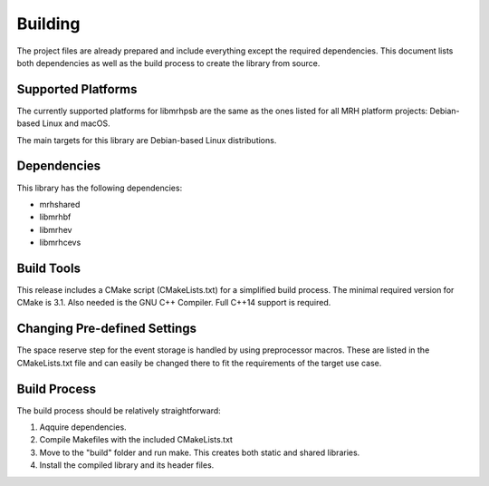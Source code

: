 ********
Building
********
The project files are already prepared and include everything except the 
required dependencies. This document lists both dependencies as well as the 
build process to create the library from source.

Supported Platforms
-------------------
The currently supported platforms for libmrhpsb are the same as the ones listed 
for all MRH platform projects: Debian-based Linux and macOS. 

The main targets for this library are Debian-based Linux distributions.

Dependencies
------------
This library has the following dependencies:

* mrhshared
* libmrhbf
* libmrhev
* libmrhcevs

Build Tools
-----------
This release includes a CMake script (CMakeLists.txt) for a simplified build 
process. The minimal required version for CMake is 3.1.
Also needed is the GNU C++ Compiler. Full C++14 support is required.

Changing Pre-defined Settings
-----------------------------
The space reserve step for the event storage is handled by using preprocessor 
macros. These are listed in the CMakeLists.txt file and can easily be changed 
there to fit the requirements of the target use case.

Build Process
-------------
The build process should be relatively straightforward:

1. Aqquire dependencies.
2. Compile Makefiles with the included CMakeLists.txt
3. Move to the "build" folder and run make. This creates both static and 
   shared libraries.
4. Install the compiled library and its header files.